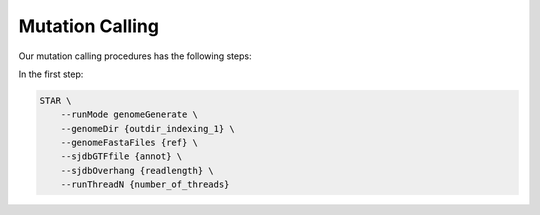 Mutation Calling
----------------

Our mutation calling procedures has the following steps:

.. raw:: html
    
    <br>
    <img src="_static/images/gatk.png" align="center">
    <br>
    <br>

In the first step:

.. code-block:: bash
    
    STAR \
        --runMode genomeGenerate \
        --genomeDir {outdir_indexing_1} \
        --genomeFastaFiles {ref} \
        --sjdbGTFfile {annot} \
        --sjdbOverhang {readlength} \
        --runThreadN {number_of_threads}

